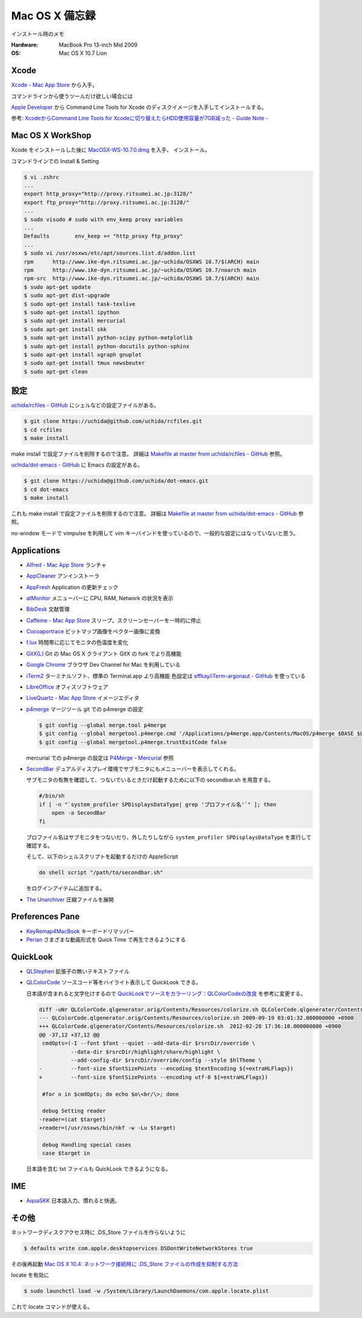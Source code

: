 .. -*- coding: utf-8; -*-

Mac OS X 備忘録
===============

インストール時のメモ

:Hardware: MacBook Pro 13-inch Mid 2009
:OS: Mac OS X 10.7 Lion

Xcode
-----

`Xcode - Mac App Store <http://itunes.apple.com/jp/app/xcode/id497799835>`_ から入手。

コマンドラインから使うツールだけ欲しい場合には

`Apple Developer <http://developer.apple.com/downloads>`_ から
Command Line Tools for Xcode のディスクイメージを入手してインストールする。

参考: `XcodeからCommand Line Tools for Xcodeに切り替えたらHDD使用容量が7GB減った - Guide Note -
<http://blog.glidenote.com/blog/2012/02/20/command-line-tools-for-xcode/>`_

Mac OS X WorkShop
-----------------

Xcode をインストールした後に
`MacOSX-WS-10.7.0.dmg <http://www.bach-phys.ritsumei.ac.jp/OSXWS/Lion/MacOSX-WS-10.7.0.dmg>`_ を入手、 インストール。

コマンドラインでの Install & Setting

.. code-block:: console

   $ vi .zshrc
   ...
   export http_proxy="http://proxy.ritsumei.ac.jp:3128/"
   export ftp_proxy="http://proxy.ritsumei.ac.jp:3128/"
   ...
   $ sudo visudo # sudo with env_keep proxy variables
   ...
   Defaults        env_keep += "http_proxy ftp_proxy"
   ...
   $ sudo vi /usr/osxws/etc/apt/sources.list.d/addon.list
   rpm      http://www.ike-dyn.ritsumei.ac.jp/~uchida/OSXWS 10.7/$(ARCH) main
   rpm      http://www.ike-dyn.ritsumei.ac.jp/~uchida/OSXWS 10.7/noarch main
   rpm-src  http://www.ike-dyn.ritsumei.ac.jp/~uchida/OSXWS 10.7/$(ARCH) main
   $ sudo apt-get update
   $ sudo apt-get dist-upgrade
   $ sudo apt-get install task-texlive
   $ sudo apt-get install ipython
   $ sudo apt-get install mercurial
   $ sudo apt-get install skk
   $ sudo apt-get install python-scipy python-matplotlib
   $ sudo apt-get install python-docutils python-sphinx
   $ sudo apt-get install xgraph gnuplot
   $ sudo apt-get install tmux newsbeuter
   $ sudo apt-get clean

設定
----

`uchida/rcfiles - GitHub <https://github.com/uchida/rcfiles>`_ にシェルなどの設定ファイルがある。

.. code-block:: console

   $ git clone https://uchida@github.com/uchida/rcfiles.git
   $ cd rcfiles
   $ make install

make install で設定ファイルを削除するので注意。
詳細は `Makefile at master from uchida/rcfiles - GitHub <https://github.com/uchida/rcfiles/blob/master/Makefile>`_ 参照。


`uchida/dot-emacs - GitHub <https://github.com/uchida/dot-emacs>`_ に Emacs の設定がある。

.. code-block:: console

   $ git clone https://uchida@github.com/uchida/dot-emacs.git
   $ cd dot-emacs
   $ make install

これも make install で設定ファイルを削除するので注意。
詳細は `Makefile at master from uchida/dot-emacs - GitHub <https://github.com/uchida/dot-emacs/blob/master/Makefile>`_ 参照。

no-window モードで vimpulse を利用して vim キーバインドを使っているので、一般的な設定にはなっていないと思う。

Applications
------------

- `Alfred - Mac App Store <http://itunes.apple.com/jp/app/alfred/id405843582>`_ ランチャ
- `AppCleaner <http://www.freemacsoft.net/AppCleaner/>`_ アンインストーラ
- `AppFresh <http://metaquark.de/appfresh/>`_ Application の更新チェック
- `atMonitor <http://www.atpurpose.com/atMonitor/>`_ メニューバーに CPU, RAM, Network の状況を表示
- `BibDesk <http://bibdesk.sourceforge.net/>`_ 文献管理
- `Caffeine - Mac App Store <http://itunes.apple.com/jp/app/caffeine/id411246225>`_  スリープ，スクリーンセーバーを一時的に停止
- `Cocoaportrace <http://members3.jcom.home.ne.jp/akitake76/AppleScriptDepot/Cocoapotrace.html>`_
  ビットマップ画像をベクター画像に変換
- `f.lux <http://stereopsis.com/flux/>`_ 時間帯に応じてモニタの色温度を変化
- `GitX(L) <http://gitx.laullon.com/>`_ Git の Mac OS X クライアント GitX の fork でより高機能
- `Google Chrome <http://dev.chromium.org/getting-involved/dev-channel>`_ ブラウザ Dev Channel for Mac を利用している
- `iTerm2 <http://code.google.com/p/iterm2/>`_ ターミナルソフト、標準の Terminal.app より高機能
  色設定は `effkay/iTerm-argonaut - GitHub <https://github.com/effkay/iTerm-argonaut>`_ を使っている
- `LibreOffice <http://www.libreoffice.org/>`_ オフィスソフトウェア
- `LiveQuartz - Mac App Store <http://itunes.apple.com/us/app/livequartz/id402387626>`_ イメージエディタ
- `p4merge <http://www.perforce.com/product/components/perforce_visual_merge_and_diff_tools>`_
  マージツール
  git での p4merge の設定

  .. code-block:: console

     $ git config --global merge.tool p4merge
     $ git config --global mergetool.p4merge.cmd '/Applications/p4merge.app/Contents/MacOS/p4merge $BASE $LOCAL $REMOTE $MERGED'
     $ git config --global mergetool.p4merge.trustExitCode false

  mercurial での p4merge の設定は `P4Merge - Mercurial <http://mercurial.selenic.com/wiki/P4Merge>`_ 参照
- `SecondBar <http://blog.boastr.net/?page_id=79>`_
  デュアルディスプレイ環境でサブモニタにもメニューバーを表示してくれる。

  サブモニタの有無を確認して、つないでいるときだけ起動するために以下の secondbar.sh を用意する。

  .. code-block:: sh

     #/bin/sh
     if [ -n "`system_profiler SPDisplaysDataType| grep 'プロファイル名'`" ]; then
         open -a SecondBar
     fi

  プロファイル名はサブモニタをつないだり、外したりしながら ``system_profiler SPDisplaysDataType`` を実行して確認する。

  そして、以下のシェルスクリプトを起動するだけの AppleScript

  .. code-block:: applescript

     do shell script "/path/to/secondbar.sh"

  をログインアイテムに追加する。

- `The Unarchiver <http://code.google.com/p/theunarchiver/>`_ 圧縮ファイルを展開

Preferences Pane
-----------------

- `KeyRemap4MacBook <http://pqrs.org/macosx/keyremap4macbook/index.html.ja>`_ キーボードリマッパー
- `Perian <http://perian.org/>`_ さまざまな動画形式を Quick Time で再生できるようにする

QuickLook
---------

- `QLStephen <http://whomwah.github.com/qlstephen/>`_ 拡張子の無いテキストファイル
- `QLColorCode <http://code.google.com/p/qlcolorcode/>`_ ソースコード等をハイライト表示して QuickLook できる。

  日本語が含まれると文字化けするので
  `QuickLookでソースをカラーリング：QLColorCodeの改良 <http://d.hatena.ne.jp/beehive62/20100802/1280739114>`_
  を参考に変更する。

  .. code-block:: diff
 
     diff -uNr QLColorCode.qlgenerator.orig/Contents/Resources/colorize.sh QLColorCode.qlgenerator/Contents/Resources/colorize.sh
     --- QLColorCode.qlgenerator.orig/Contents/Resources/colorize.sh 2009-09-19 03:01:32.000000000 +0900
     +++ QLColorCode.qlgenerator/Contents/Resources/colorize.sh  2012-02-28 17:36:18.000000000 +0900
     @@ -37,12 +37,12 @@
      cmdOpts=(-I --font $font --quiet --add-data-dir $rsrcDir/override \
               --data-dir $rsrcDir/highlight/share/highlight \
               --add-config-dir $rsrcDir/override/config --style $hlTheme \
     -         --font-size $fontSizePoints --encoding $textEncoding ${=extraHLFlags})
     +         --font-size $fontSizePoints --encoding utf-8 ${=extraHLFlags})
      
      #for o in $cmdOpts; do echo $o\<br/\>; done 
      
      debug Setting reader
     -reader=(cat $target)
     +reader=(/usr/osxws/bin/nkf -w -Lu $target)
      
      debug Handling special cases
      case $target in

  日本語を含む txt ファイルも QuickLook できるようになる。

IME
---

- `AquaSKK <http://aquaskk.sourceforge.jp/>`_ 日本語入力、慣れると快適。

その他
------

ネットワークディスクアクセス時に .DS_Store ファイルを作らないように

.. code-block:: console

   $ defaults write com.apple.desktopservices DSDontWriteNetworkStores true

その後再起動 `Mac OS X 10.4: ネットワーク接続時に .DS_Store ファイルの作成を抑制する方法
<http://support.apple.com/kb/HT1629?viewlocale=ja_JP>`_

locate を有効に

.. code-block:: console

   $ sudo launchctl load -w /System/Library/LaunchDaemons/com.apple.locate.plist

これで locate コマンドが使える。

